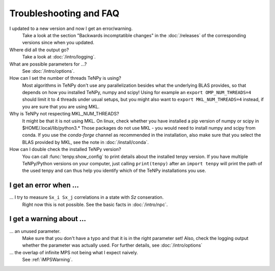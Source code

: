 Troubleshooting and FAQ
=======================

I updated to a new version and now I get an error/warning.
    Take a look at the section "Backwards incomptatible changes" in the :doc:`/releases` of the corresponding versions
    since when you updated.

Where did all the output go?
    Take a look at :doc:`/intro/logging`.

What are possible parameters for ...?
    See :doc:`/intro/options`.

How can I set the number of threads TeNPy is using?
    Most algorithms in TeNPy don't use any parallelization besides what the underlying BLAS provides,
    so that depends on how you installed TeNPy, numpy and scipy!
    Using for example an ``export OMP_NUM_THREADS=4`` should limit it to 4 threads under usual setups,
    but you might also want to ``export MKL_NUM_THREADS=4`` instead, if you are sure that you are using MKL.

Why is TeNPy not respecting MKL_NUM_THREADS?
    It might be that it is not using MKL.
    On linux, check whether you have installed a pip version of numpy or scipy in $HOME/.local/lib/python3.*
    Those packages do not use MKL - you would need to install numpy and scipy from conda.
    If you use the `conda-forge` channel as recommended in the installation, also make sure that you select
    the BLAS provided by MKL, see the note in :doc:`/install/conda`.

How can I double check the installed TeNPy version?
    You can call :func:`tenpy.show_config` to print details about the installed tenpy version.
    If you have multiple TeNPy/Python versions on your computer, 
    just calling ``print(tenpy)`` after an ``import tenpy`` will print the path of the used tenpy and can thus help
    you identify which of the TeNPy installations you use.


I get an error when ...
-----------------------
... I try to measure ``Sx_i Sx_j`` correlations in a state with `Sz` conseration.
    Right now this is not possible. See the basic facts in :doc:`/intro/npc`.


I get a warning about ...
-------------------------
... an unused parameter.
    Make sure that you don't have a typo and that it is in the right parameter set!
    Also, check the logging output whether the parameter was actually used.
    For further details, see :doc:`/intro/options`

... the overlap of infinite MPS not being what I expect naively.
    See :ref:`iMPSWarning`.
